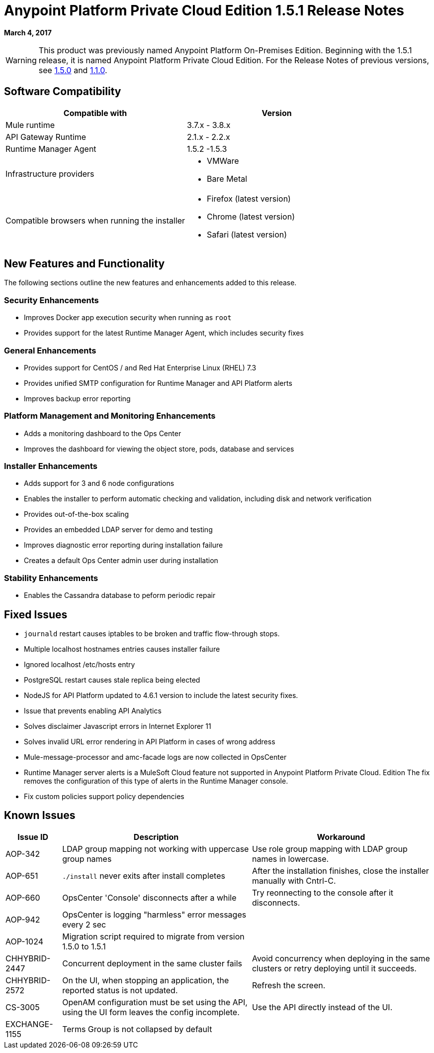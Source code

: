 = Anypoint Platform Private Cloud Edition 1.5.1 Release Notes

**March 4, 2017**

[WARNING]
This product was previously named Anypoint Platform On-Premises Edition. Beginning with the 1.5.1 release, it is named Anypoint Platform Private Cloud Edition. For the Release Notes of previous versions, see link:/release-notes/anypoint-on-premise-1.5.0-release-notes[1.5.0] and link:/release-notes/anypoint-on-premise-1.1.0-release-notes[1.1.0].

== Software Compatibility

[%header,cols="2*a"]
|===
| Compatible with |Version
| Mule runtime | 3.7.x - 3.8.x
| API Gateway Runtime | 2.1.x - 2.2.x
| Runtime Manager Agent | 1.5.2 -1.5.3
| Infrastructure providers |
* VMWare
* Bare Metal
| Compatible browsers when running the installer |
* Firefox (latest version)
* Chrome (latest version)
* Safari (latest version)
|===

== New Features and Functionality

The following sections outline the new features and enhancements added to this release.

=== Security Enhancements

* Improves Docker app execution security when running as `root`
* Provides support for the latest Runtime Manager Agent, which includes security fixes

=== General Enhancements

* Provides support for CentOS / and Red Hat Enterprise Linux (RHEL) 7.3
* Provides unified SMTP configuration for Runtime Manager and API Platform alerts
* Improves backup error reporting

=== Platform Management and Monitoring Enhancements

* Adds a monitoring dashboard to the Ops Center
* Improves the dashboard for viewing the object store, pods, database and services

=== Installer Enhancements

* Adds support for 3 and 6 node configurations
* Enables the installer to perform automatic checking and validation, including disk and network verification
* Provides out-of-the-box scaling
* Provides an embedded LDAP server for demo and testing
* Improves diagnostic error reporting during installation failure
* Creates a default Ops Center admin user during installation

=== Stability Enhancements

* Enables the Cassandra database to peform periodic repair

== Fixed Issues

* `journald` restart causes iptables to be broken and traffic flow-through stops. 
* Multiple localhost hostnames entries causes installer failure
* Ignored localhost /etc/hosts entry
* PostgreSQL restart causes stale replica being elected
* NodeJS for API Platform updated to 4.6.1 version to include the latest security fixes.
* Issue that prevents enabling API Analytics
* Solves disclaimer Javascript errors in Internet Explorer 11
* Solves invalid URL error rendering  in API Platform in cases of wrong address
* Mule-message-processor and amc-facade logs are now collected in OpsCenter
* Runtime Manager server alerts is a MuleSoft Cloud feature not supported in Anypoint Platform Private Cloud. Edition The fix removes the configuration of this type of alerts in the Runtime Manager console.
* Fix custom policies support policy dependencies

== Known Issues

[%header%autowidth.spread]
|===
|Issue ID |Description |Workaround
|AOP-342 | LDAP group mapping not working with uppercase group names | Use role group mapping with LDAP group names in lowercase.
|AOP-651 |`./install` never exits after install completes | After the installation finishes, close the installer manually with Cntrl-C.
|AOP-660 |OpsCenter 'Console' disconnects after a while | Try reonnecting to the console after it disconnects.
|AOP-942 |OpsCenter is logging "harmless" error messages every 2 sec|
|AOP-1024 |Migration script required to migrate from version 1.5.0 to 1.5.1 |
|CHHYBRID-2447 | Concurrent deployment in the same cluster fails | Avoid concurrency when deploying in the same clusters or retry deploying until it succeeds.
|CHHYBRID-2572 | On the UI, when stopping an application, the reported status is not updated. | Refresh the screen.
|CS-3005 | OpenAM configuration must be set using the API, using the UI form leaves the config incomplete. | Use the API directly instead of the UI.
|EXCHANGE-1155 |Terms Group is not collapsed by default |
|===
